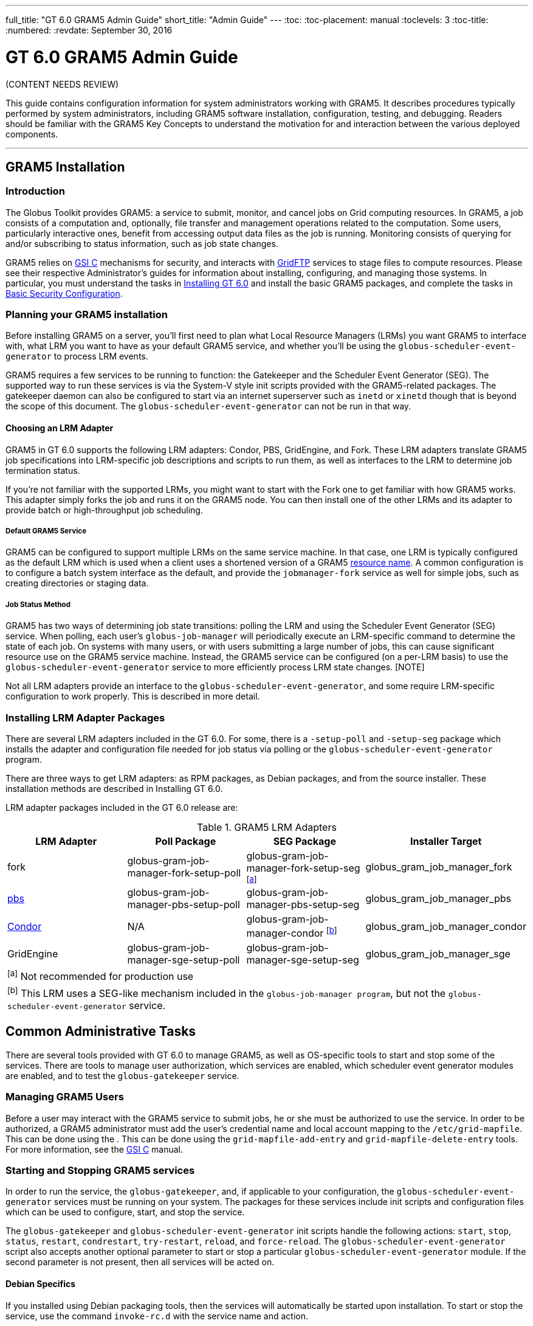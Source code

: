 ---
full_title: "GT 6.0 GRAM5 Admin Guide"
short_title: "Admin Guide"
---
:toc:
:toc-placement: manual
:toclevels: 3
:toc-title:
:numbered:
:revdate: September 30, 2016

= GT 6.0 GRAM5 Admin Guide

[red]#(CONTENT NEEDS REVIEW)#

This guide contains configuration information for system administrators working with GRAM5. It describes procedures typically performed by system administrators, including GRAM5 software installation, configuration, testing, and debugging. Readers should be familiar with the GRAM5 Key Concepts to understand the motivation for and interaction between the various deployed components.

'''
toc::[]

== GRAM5 Installation
=== Introduction
The Globus Toolkit provides GRAM5: a service to submit, monitor, and cancel jobs on Grid computing resources. In GRAM5, a job consists of a computation and, optionally, file transfer and management operations related to the computation. Some users, particularly interactive ones, benefit from accessing output data files as the job is running. Monitoring consists of querying for and/or subscribing to status information, such as job state changes.

GRAM5 relies on link:../../gsi[GSI C] mechanisms for security, and interacts with link:../../gridftp[GridFTP] services to stage files to compute resources. Please see their respective Administrator’s guides for information about installing, configuring, and managing those systems. In particular, you must understand the tasks in link:../../installation[Installing GT 6.0] and install the basic GRAM5 packages, and complete the tasks in link:../../installation#basic_security_configuration[Basic Security Configuration].

=== Planning your GRAM5 installation
Before installing GRAM5 on a server, you’ll first need to plan what Local Resource Managers (LRMs) you want GRAM5 to interface with, what LRM you want to have as your default GRAM5 service, and whether you’ll be using the `globus-scheduler-event-generator` to process LRM events.

GRAM5 requires a few services to be running to function: the Gatekeeper and the Scheduler Event Generator (SEG). The supported way to run these services is via the System-V style init scripts provided with the GRAM5-related packages. The gatekeeper daemon can also be configured to start via an internet superserver such as `inetd` or `xinetd` though that is beyond the scope of this document. The `globus-scheduler-event-generator` can not be run in that way.

==== Choosing an LRM Adapter

GRAM5 in GT 6.0 supports the following LRM adapters: Condor, PBS, GridEngine, and Fork. These LRM adapters translate GRAM5 job specifications into LRM-specific job descriptions and scripts to run them, as well as interfaces to the LRM to determine job termination status.

If you’re not familiar with the supported LRMs, you might want to start with the Fork one to get familiar with how GRAM5 works. This adapter simply forks the job and runs it on the GRAM5 node. You can then install one of the other LRMs and its adapter to provide batch or high-throughput job scheduling.

===== Default GRAM5 Service

GRAM5 can be configured to support multiple LRMs on the same service machine. In that case, one LRM is typically configured as the default LRM which is used when a client uses a shortened version of a GRAM5 link:../user#resource_name[resource name]. A common configuration is to configure a batch system interface as the default, and provide the `jobmanager-fork` service as well for simple jobs, such as creating directories or staging data.

===== Job Status Method

GRAM5 has two ways of determining job state transitions: polling the LRM and using the Scheduler Event Generator (SEG) service. When polling, each user’s `globus-job-manager` will periodically execute an LRM-specific command to determine the state of each job. On systems with many users, or with users submitting a large number of jobs, this can cause significant resource use on the GRAM5 service machine. Instead, the GRAM5 service can be configured (on a per-LRM basis) to use the `globus-scheduler-event-generator` service to more efficiently process LRM state changes. [NOTE]

Not all LRM adapters provide an interface to the `globus-scheduler-event-generator`, and some require LRM-specific configuration to work properly. This is described in more detail.

=== Installing LRM Adapter Packages
There are several LRM adapters included in the GT 6.0. For some, there is a `-setup-poll` and `-setup-seg` package which installs the adapter and configuration file needed for job status via polling or the `globus-scheduler-event-generator` program.

There are three ways to get LRM adapters: as RPM packages, as Debian packages, and from the source installer. These installation methods are described in Installing GT 6.0.

LRM adapter packages included in the GT 6.0 release are:

.GRAM5 LRM Adapters
[cols="4*<",options="header"]
|========
|LRM Adapter	|Poll Package	|SEG Package	|Installer Target
|fork	|globus-gram-job-manager-fork-setup-poll	|globus-gram-job-manager-fork-setup-seg ^[link:#note1[a]]^	|globus_gram_job_manager_fork
|link:http://www.clusterresources.com/products/torque-resource-manager.php[pbs]	|globus-gram-job-manager-pbs-setup-poll	|globus-gram-job-manager-pbs-setup-seg	|globus_gram_job_manager_pbs
|link:http://www.cs.wisc.edu/condor/[Condor]	|N/A	|globus-gram-job-manager-condor ^[link:#note2[b]]^	|globus_gram_job_manager_condor
|GridEngine	|globus-gram-job-manager-sge-setup-poll	|globus-gram-job-manager-sge-setup-seg	|globus_gram_job_manager_sge
4+|[[note1]]^[a]^ Not recommended for production use
4+|[[note2]]^[b]^ This LRM uses a SEG-like mechanism included in the `globus-job-manager program`, but not the `globus-scheduler-event-generator` service.
|========

== Common Administrative Tasks
There are several tools provided with GT 6.0 to manage GRAM5, as well as OS-specific tools to start and stop some of the services. There are tools to manage user authorization, which services are enabled, which scheduler event generator modules are enabled, and to test the `globus-gatekeeper` service.

=== Managing GRAM5 Users
Before a user may interact with the GRAM5 service to submit jobs, he or she must be authorized to use the service. In order to be authorized, a GRAM5 administrator must add the user’s credential name and local account mapping to the `/etc/grid-mapfile`. This can be done using the . This can be done using the `grid-mapfile-add-entry` and `grid-mapfile-delete-entry` tools. For more information, see the link:../../gsi[GSI C] manual.

=== Starting and Stopping GRAM5 services
In order to run the service, the `globus-gatekeeper`, and, if applicable to your configuration, the `globus-scheduler-event-generator` services must be running on your system. The packages for these services include init scripts and configuration files which can be used to configure, start, and stop the service.

The `globus-gatekeeper` and `globus-scheduler-event-generator` init scripts handle the following actions: `start`, `stop`, `status`, `restart`, `condrestart`, `try-restart`, `reload`, and `force-reload`. The `globus-scheduler-event-generator` script also accepts another optional parameter to start or stop a particular `globus-scheduler-event-generator` module. If the second parameter is not present, then all services will be acted on.

==== Debian Specifics

If you installed using Debian packaging tools, then the services will automatically be started upon installation. To start or stop the service, use the command `invoke-rc.d` with the service name and action.

==== RPM Specifics

If you installed using the RPM packaging tools, then the services will be installed but not enabled by default. To enable the services to start at boot time, use the commands:

----terminal
#  chkconfig globus-gatekeeper on
#  chkconfig globus-scheduler-event-generator on
----terminal

To start or stop the services, use the `service` command to run the init scripts with the service name and action and optional `globus-scheduler-event-generator` module.

=== Enabling and Disabling GRAM5 Services
The GRAM5 packages described in link:#installing_lrm_adapter_packages[Installing LRM Adapter Packages] will automatically register themselves with the `globus-gatekeeper` and `globus-scheduler-event-generator` services. The first LRM adapter installed will be configured as the default Job Manager service. To list the installed services, change the default, or disable a service, use the `globus-gatekeeper-admin` tool.

.Example 2.1. Using globus-gatekeeper-admin to set the default service

This example shows how to use the `globus-gatekeeper-admin` tool to list the available services and then choose one as the default:

----terminal
#  globus-gatekeeper-admin -l
[output]#jobmanager-condor [ENABLED]
jobmanager-fork-poll [ENABLED]
jobmanager-fork [ALIAS to jobmanager-fork-poll]#
#  globus-gatekeeper-admin -e jobmanager-condor -n jobmanager
#  globus-gatekeeper-admin -l
[output]#jobmanager-condor [ENABLED]
jobmanager-fork-poll [ENABLED]
jobmanager [ALIAS to jobmanager-condor]
jobmanager-fork [ALIAS to jobmanager-fork-poll]#
----terminal

=== Enabling and Disabling SEG Modules
The `-setup-seg` packages described in link:#installing_lrm_adapter_packages[Installing LRM Adapter Packages] will automatically register themselves with the `globus-scheduler-event-generator` service. To disable a module from running when the `globus-scheduler-event-generator` service is started, use the globus-scheduler-event-generator-admin tool.

.Using globus-scheduler-event-generator-admin to disable a SEG module
This example shows how to stop the pbs globus-scheduler-event-generator module and disable it so it will not restart when the system is rebooted:

----terminal
#  /etc/init.d/globus-scheduler-event-generator stop pbs
[output]#Stopped globus-scheduler-event-generator                   [  OK  ]#
#  globus-scheduler-event-generator-admin -d pbs
#  globus-scheduler-event-generator-admin -l
[output]#pbs [DISABLED]#
----terminal

== Configuring GRAM5
GRAM5 is designed to be usable by default without any manual configuration. However, there are many ways to customize a GRAM5 installation to better interact with site policies, filesystem layouts, LRM interactions, logging, and auditing. In addition to GRAM5-specific configuration, see link:../../gsi/admin#configuring[Configuring GSI] for information about configuring GSI security.

=== Gatekeeper Configuration
The `globus-gatekeeper` has many configuration options related to network configuration, security, logging, service path, and nice level. This configuration is located in:

RPM Package::
[output]#/etc/sysconfig/globus-gatekeeper#
Debian Package::
[output]#/etc/default/globus-gatekeeper#
Source Installer::
[output]#_PREFIX_/etc/globus-gatekeeper.conf#

The following configuration variables are available in the `globus-gatekeeper` configuration file:

GLOBUS_GATEKEEPER_PORT::
Gatekeeper Service Port. If not set, the `globus-gatekeeper` uses the default of [output]#2119#.
GLOBUS_LOCATION::
Globus Installation Path. If not set, the `globus-gatekeeper` uses the paths defined at package compilation time.
GLOBUS_GATEKEEPER_LOG::
Gatekeeper Log Filename. If not set, the `globus-gatekeeper` logs to syslog using the [output]#GRAM-gatekeeper# log identification prefix. The default configuration value is [output]#/var/log/globus-gatekeeper.log#
GLOBUS_GATEKEEPER_GRID_SERVICES::
Path to grid service definitions. If not set, the `globus-gatekeeper` uses the default of [output]#/etc/grid-services.#.
GLOBUS_GATEKEEPER_GRIDMAP::
Path to grid-mapfile for authorization. If not set, the `globus-gatekeeper` uses the default of [output]#/etc/grid-security/grid-mapfile.#.
GLOBUS_GATEKEEPER_CERT_DIR::
Path to a trusted certificate root directory. If not set, the `globus-gatekeeper` uses the default of [output]#/etc/grid-security/certificates.#.
GLOBUS_GATEKEEPER_CERT_FILE::
Path to the gatekeeper’s certificate. If not set, the `globus-gatekeeper` uses the default of [output]#/etc/grid-security/hostcert.pem.#.
GLOBUS_GATEKEEPER_KEY_FILE::
Path to the gatekeeper’s private key. If not set, the `globus-gatekeeper` uses the default of [output]#/etc/grid-security/hostkey.pem.#.
GLOBUS_GATEKEEPER_KERBEROS_ENABLED::
Flag indicating whether or not the `globus-gatekeeper` will use a kerberos GSSAPI implementation instead of the GSI GSSAPI implementation (untested).
GLOBUS_GATEKEEPER_KMAP::
Path to the KMAP authentication module. (untested).
GLOBUS_GATEKEEPER_PIDFILE::
Path to a file where the `globus-gatekeeper` 's process ID is written. If not set, `globus-gatekeeper` uses [output]#/var/run/globus-gatekeeper.pid#
GLOBUS_GATEKEEPER_NICE_LEVEL::
Process nice level for `globus-gatekeeper` and `globus-job-manager` processes. If not set, the default system process nice level is used.

After modifying the configuration file, restart the `globus-gatekeeper` using the methods described in link:../../gram5/admin#starting_and_stopping_gram5_services[Starting and Stopping GRAM5 services].

=== Scheduler Event Generator Configuration
The `globus-scheduler-event-generator` has several configuration options related to filesystem paths. This configuration is located in:

RPM Package::
[output]#/etc/sysconfig/globus-scheduler-event-generator#
Debian Package::
[output]#/etc/default/globus-scheduler-event-generator#
Source Installer::
[output]#PREFIX/etc/globus-scheduler-event-generator.conf#

The following configuration variables are available in the `globus-scheduler-event-generator` configuration file:

GLOBUS_SEG_PIDFMT::
Scheduler Event Generator PID file path format. Modify this to be the location where the `globus-scheduler-event-generator` writes its process IDs (one per configured LRM). The format is a `printf` format string with one %s to be replaced by the LRM name. By default, `globus-scheduler-event-generator` uses [output]#/var/run/globus-scheduler-event-generator-%s.pid.#.
GLOBUS_SEG_LOGFMT::
Scheduler Event Generator Log path format. Modify this to be the location where `globus-scheduler-event-generator` writes its event logs. The format is a `printf` format string with one %s to be replaced by the LRM name. By default, `globus-scheduler-event-generator` uses [output]#/var/lib/globus/globus-seg-%s#. If you modify this value, you’ll need to also update the LRM configuration file to look for the log file in the new location. If you modify this value, you’ll need to also update the LRM configuration file to look for the log file in the new location.
GLOBUS_SEG_NICE_LEVEL::
Process nice level for `globus-scheduler-event-generator processes`. If not set, the default system process nice level is used.

After modifying the configuration file, restart the `globus-scheduler-event-generator` using the methods described in link:../../gram5/admin#starting_and_stopping_gram5_services[Starting and Stopping GRAM5 services].

=== Job Manager Configuration
The `globus-job-manager` process is started by the `globus-gatekeeper` and uses the configuration defined in the service entry for the resource name. By default, these service entries use a common configuration file for most job manager features. This configuration is located in:

RPM Package::
[output]#/etc/globus/globus-gram-job-manager.conf#
Debian Package::
[output]#/etc/globus/globus-gram-job-manager.conf#
Source Installer::
[output]#PREFIX/etc/globus-gram-job-manager.conf#

This configuration file is used to construct the command-line options for the `globus-job-manager` program. Thus, all of the options described in link:#globus_job_manager_8[`globus-job-manager`] may be used.

==== Job Manager Logging
From an administrator’s perspective, the most important job manager configuration options are likely the ones related to logging and auditing. The default GRAM5 configuration puts logs in [output]#/var/log/globus/gram_USERNAME.log#, with logging enabled at the `FATAL` and `ERROR` levels. To enable more fine-grained logging, add the option `-log-levels` ' to [output]#/etc/globus/globus-gram-job-manager#.conf. The value for . The value for 'LEVELS is a set of log levels joined by the | character. The available log levels are:

.GRAM5 Log Levels
[cols="3*<",options="header"]
|========
|Level	|Meaning	|Default Behavior
|`FATAL`	|Problems which cause the job manager to terminate prematurely.	|Enabled
|`ERROR`	|Problems which cause a job or operation to fail.	|Enabled
|`WARN`	|Problems which cause minor problems with job execution or monitoring.	|Disabled
|`INFO`	|Major events in the lifetime of the job manager and its jobs.	|Disabled
|`DEBUG`	|Minor events in the lifetime of jobs.	|Disabled
|`TRACE`	|Job processing details.	|Disabled
|========

In RPM or Debian package installs, these logs will be configured to be rotated via `logrotate`. See [output]#/etc/logrotate.d/globus-job-manager# for details on the default log rotation configuration.

==== Firewall Configuration

There are also a few configuration options related to the TCP ports the the Job Manager users. This port configuration is useful when dealing with firewalls that restrict incoming or outgoing ports. To restrict incoming ports (those that the Job Manager listens on), add the command-line option `-globus-tcp-port-range` to the Job Manager configuration file like this:

----
-globus-tcp-port-range MIN-PORT,MAX-PORT
----

Where _MIN-PORT_ is the minimum TCP port number the Job Manager will listen on and _MAX-PORT_ is the maximum TCP port number the Job Manager will listen on.

Similarly, to restrict the outgoing port numbers that the job manager connects form, use the command-line option `-globus-tcp-source-range`, like this:

----
-globus-tcp-source-range MIN-PORT,MAX-PORT
----

Where _MIN-PORT_ is the minimum outgoing TCP port number the Job Manager will use and _MAX-PORT_ is the maximum TCP outgoing port number the Job Manager will use.

For more information about Globus and firewalls, see link:../../installation#firewall_configuration[Firewall configuration].

=== LRM Adapter Configuration
Each LRM adapter has its own configuration file which can help customize the adapter to the site configuration. Some LRMs use non-standard programs to launch parallel or MPI jobs, and some might want to provide queue or project validation to make it easier to translate job failures into problems that can be described by GRAM5. All of the LRM adapter configuration files consist of simple `variable="value"` pairs, with a leading # starting a comment until end-of-line.

Generally, the GRAM5 LRM configuration files are located in the globus configuration directory, with each configuration file named by the LRM name (`fork`, `condor`, `pbs`, `sge`, or `slurm`). The following are the paths to these configurations:

RPM Package::
/etc/globus/globus-_LRM_.conf
Debian Package::
/etc/globus/globus-_LRM_.conf:
Source Installer::
_PREFIX_/etc/globus/globus-_LRM_.conf

==== Fork

The globus-fork.conf configuration file can define the following configuration parameters: configuration file can define the following configuration parameters:

log_path::
Path to the globus-fork.log file used by the file used by the `globus-fork-starter` and fork SEG module.
mpiexec, mpirun::
Path to `mpiexec` and `mpirun` for parallel jobs which use MPI. By default, these are not configured. The LRM adapter will use `mpiexec` over `mpirun` if both are defined.
softenv_dir::
Path to an installation of link:http://www.mcs.anl.gov/hs/software/systems/softenv/softenv-intro.html[softenv], which is used on some systems to manage application environment variables.

==== Condor

The globus-condor.conf configuration file can define the following configuration parameters: configuration file can define the following configuration parameters:

condor_os::
Custom value for the OpSys requirement for condor jobs. If not specified, the system-wide default will be used.
condor_arch::
Custom value for the OpSys requirement for condor jobs. If not specified, the system-wide default will be used.
condor_submit, condor_rm::
Path to the condor commands that the LRM adapter uses. These are usually determined when the LRM adapter is compiled if the commands are in the PATH.
condor_config::
Value of the `CONDOR_CONFIG` environment variable, which might be needed to use condor in some cases.
check_vanilla_files::
Enable checking if executable, standard input, and directory are valid paths for `vanilla` universe jobs. This can detect some types of errors before submitting jobs to condor, but only if the filesystems between the condor submit host and condor execution hosts are equivalent. In other cases, this may cause unneccessary job failures.
condor_mpi_script::
Path to a script to launch MPI jobs on condor

==== PBS

The globus-pbs.conf configuration file can define the following configuration parameters: configuration file can define the following configuration parameters:

log_path::
Path to PBS server_logs directory. The PBS SEG module parses these logs to generate LRM events.
pbs_default::
Name of the PBS server node, if not the same as the GRAM service node.
mpiexec, mpirun::
Path to mpiexec and mpirun for parallel jobs which use MPI. By default these are not configured. The LRM adapter will use `mpiexec` over `mpirun` if both are defined.
qsub, qstat, qdel::
Path to the LRM-specific command to submit, check, and delete PBS jobs. These are usually determined when the LRM adapter is compiled if they are in the PATH.
cluster::
If this value is set to yes, then the LRM adapter will attempt to use a remote shell command to launch multiple instances of the executable on different nodes, as defined by the file named by the `PBS_NODEFILE` environment variable.
remote_shell::
Remote shell command to launch processes on different nodes when cluster is set to yes.
cpu_per_node::
Number of instances of the executable to launch per allocated node.
softenv_dir::
Path to an installation of link:http://www.mcs.anl.gov/hs/software/systems/softenv/softenv-intro.html[softenv] which is used on some systems to manage application environment variables.

==== SGE

The globus-sge.conf configuration file can define the following configuration parameters: configuration file can define the following configuration parameters:

sge_root
Root location of the GridEngine installation. If this is set to [output]#undefined#, then the LRM adapter will try to determine it from the `globus-job-manager` environment, or if not there, the contents of the file named by the `sge_config` configuration parameter.
sge_cell
Name of the GridEngine cell to interact with. If this is set to [output]#undefined#, then the LRM adapter will try to determine it from the `globus-job-manager` environment, or if not there, the contents of the file named by the `sge_config` configuration parameter.
sge_config
Path to a file which defines the `SGE_ROOT` and the `SGE_CELL` environment variables.
log_path
Path to GridEngine reporting file. This value is used by the SGE SEG module. If this is used, GridEngine must be configured to write a reporting file and not load reporting data into an ARCo database.
qsub, qstat, qdel, qconf
Path to the LRM-specific command to submit, check, and delete GridEngine jobs. These are usually determined when the LRM adapter is compiled if they are in the PATH.
sun_mprun, mpirun
Path to mprun and mpirun for parallel jobs which use MPI. By default these are not configured. The LRM adapter will use mprun over mpirun if both are defined.
default_pe
Default parallel environment to submit parallel jobs to. If this is not set, then clients must use the parallel_environment RSL attribute to choose one.
validate_pes
If this value is set to yes, then the LRM adapter will verify that the `parallel_environment` RSL attribute value matches one of the parallel environments supported by this GridEngine service.
available_pes
If this value is defined, use it as a list of parallel environments supported by this GridEngine deployment for validation when validate_pes is set to yes. If validation is being done but this value is not set, then the LRM adapter will query the GridEngine service to determine available parallel environments at startup.
default_queue
Default queue to use if the job description does not name one.
validate_queues
If this value is set to yes, then the LRM adapter will verify that the queue RSL attribute value matches one of the queues supported by this GridEngine service.
available_queues
If this value is defined, use it as a list of queues supported by this GridEngine deployment for validation when validate_queues is set to yes. If validation is being done but this value is not set, then the LRM adapter will query the GridEngine service to determine available queues at startup.